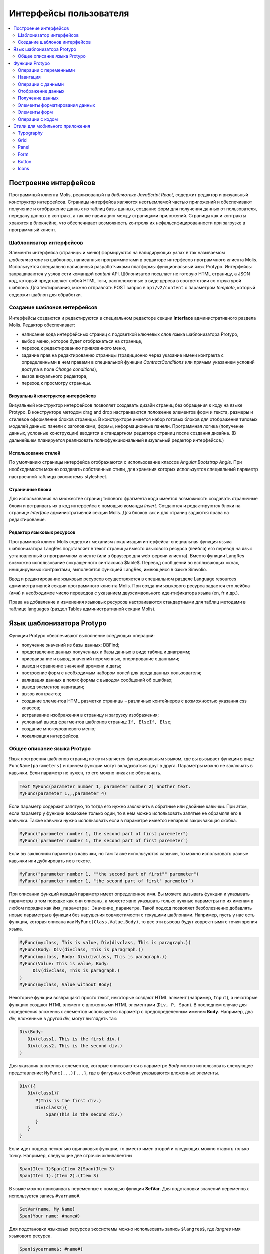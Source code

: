 ################################################################################
Интерфейсы пользователя
################################################################################

.. contents::
  :local:
  :depth: 2
 
********************************************************************************
Построение интерфейсов
********************************************************************************
Программный клиента Molis, реализованый на *библиотеке JavaScript React*, содержит редактор и визуальный конструктор интерфейсов. Страницы интерфейса являются неотъемлемой частью приложений и обеспечивают получение и отображение данных из таблиц базы данных, создание форм для получения данных от пользователя, передачу данных в контракт, а так же навигацию между страницами приложений. Страницы как и контракты хранятся в блокчейне, что обеспечивает возможность контроля их нефальсифицированности при загрузке в программный клиент.  

Шаблонизатор интерфейсов
==============================
Элементы интерфейса (страницы и меню) формируются на валидирующих узлах в так называемом *шаблонизаторе* из шаблонов, написанных программистами в редакторе интерфесов программного клиента Molis. Используется специально написанный разработчиками платформы функциональный язык Protypo. Интерфейсы запрашиваются у узлов сети командой *content* API. Шблонизатор посылает не готовую HTML страницу, а JSON код, который представляет собой HTML тэги, расположенные в виде дерева в соответствии со структурой шаблона. Для тестирования, можно отправлять POST запрос в ``api/v2/content`` c параметром *template*, который содержит шаблон для обработки.

Создание шаблонов интерфейсов
==============================
Интерфейсы создаются и редактируются в специальном редакторе секции **Interface** административного раздела Molis. Редактор обеспечивает:

- написание кода интерфейсных страниц с подсветкой ключевых слов языка шаблонизатора Protypo,
- выбор меню, которое будет отображаться на странице,
- переход к редактированию привязанного меню,
- задание прав на редактированию страницы (традиционно через указание имени контракта с определенными в нем правами в специальной функции *ContractConditions* или прямым указанием условий доступа в поле *Change conditions*),
- вызов визуального редактора,
- переход к просмотру страницы.

Визуальный конструктор интерфейсов
-----------------------------
Визуальный конструктор интерфейсов позволяет создавать дизайн страниц без обращения к коду на языке Protypo. В конструкторе методом drag and drop настраиваются положение элементов форм и текста, размеры и стилевое оформление блоков страницы. В конструкторе имеется набор готовых блоков для отображения типовых моделей данных: панели с заголовками, формы, информационные панели. Программная логика (получение данных, условные конструкции) вводится в стандартном редакторе страниц после создания дизайна. (В дальнейшем планируется реализовать полнофункциональный визуальный редактор интерфейсов.)

Использование стилей
-----------------------------
По умолчанию страницы интерфейса отображаются с использование классов *Angular Bootstrap Angle*. При необходимости можно создавать собственные стили, для хранения которых используется специальный параметр настроечной таблицы экосистемы stylesheet. 

Страничные блоки
-----------------------------
Для использования на множестве страниц типового фрагмента кода имеется возможность создавать страничные блоки и встраивать их в код интерфейса с помощью команды *Insert*. Создаются и редактируются блоки на странице *Interface* административной секции Molis. Для блоков как и для страниц задаются права на редактирование.

Редактор языковых ресурсов
-----------------------------
Программный клиент Molis содержит механизм локализации интерфейса: специальная функция языка  шаблонизатора LangRes подставляет в текст страницы вместо языкового ресурса (лейбла) его перевод на язык установленный в программном клиенте (или в браузере для web-версии клиента). Вместо функции LangRes возможно использование сокращенного синтаксиса  $lable$. Перевод сообщений во всплывающих окнах, инициируемых контрактами, выполняется функцией LangRes, имеющейся  в языке Simvolio.

Ввод и редактирование языковых ресурсов осуществляется в специальном разделе Language resources административной секции программного клиента Molis. При создании языкового ресурса задается его лейбла  (имя) и необходимое число переводов с указанием двухсимвольного  идентификатора языка (en, fr и др.).

Права на добавление и изменения языковых ресурсов настраиваются стандартными для таблиц методами в таблице languages (раздел Tables административной секции Molis). 

********************************************************************************
Язык шаблонизатора Protypo
********************************************************************************

Функции Protypo обеспечивают выполнение следующих операций:

- получение значений из базы данных: DBFind;
- представление данных полученных и базы данных в виде таблиц и диаграмм;
- присваивание и вывод значений переменных, оперирование с данными;
- вывод и сравнение значений времени и даты;
- построение форм с необходимым набором полей для ввода данных пользователя;
- валидация данных в полях формы с выводом сообщений об ошибках;
- вывод элементов навигации;
- вызов контрактов;
- создание элементов HTML разметки страницы – различных контейнеров с возможностью указания css классов;
- встраивание изображения в страницу и загрузку изображения;
- условный вывод фрагментов шаблонов страниц: ``If, ElseIf, Else``;
- создание многоуровневого меню;
- локализация интерфейсов.

Общее описание языка Protypo
==============================
Язык построения шаблонов страниц по сути является функциональным языком, где вы вызывает функции в виде ``FuncName(parameters)`` и причем функции могут вкладываться друг в друга. Параметры можно не заключать в кавычки. Если параметр не нужен, то его можно никак не обозначать.

.. code:: js

      Text MyFunc(parameter number 1, parameter number 2) another text.
      MyFunc(parameter 1,,,parameter 4)

Если параметр содержит запятую, то тогда его нужно заключить в обратные или двойные кавычки. При этом, если параметр у функции возможен только один, то в нем можно использовать запятые не обрамляя его в кавычки.  Также кавычки нужно использовать если в параметре имеется непарная закрывающая скобка.

.. code:: js

      MyFunc("parameter number 1, the second part of first paremeter")
      MyFunc(`parameter number 1, the second part of first paremeter`)

Если вы заключили параметр в кавычки, но там также используются кавычки, то можно использовать разные кавычки или дублировать их в тексте.

.. code:: js

      MyFunc("parameter number 1, ""the second part of first"" paremeter")
      MyFunc(`parameter number 1, "the second part of first" paremeter`)

При описании функций каждый параметр имеет определенное имя. Вы можете вызывать функции и указывать параметры в том порядке как они описаны, а можете явно указывать только нужные параметры по их именам в любом порядке как ``Имя_параметра: Значение_параметра``. Такой подход позволяет безболезненно добавлять новые параметры в функции без нарушения совместимости с текущими шаблонами. Например, пусть у нас есть функция, которая описана как ``MyFunc(Class,Value,Body)``, то все эти вызовы будут корректными с точки зрения языка.

.. code:: js

      MyFunc(myclass, This is value, Div(divclass, This is paragraph.))
      MyFunc(Body: Div(divclass, This is paragraph.))
      MyFunc(myclass, Body: Div(divclass, This is paragraph.))
      MyFunc(Value: This is value, Body: 
           Div(divclass, This is paragraph.)
      )
      MyFunc(myclass, Value without Body)
      
Некоторые функции возвращают просто текст, некоторые создают HTML элемент (например, ``Input``), а некоторые функцию создают HTML элемент с вложенными HTML элементами (``Div, P, Span``). В последнем случае для определения вложенных элементов используется параметр с предопределенным именем **Body**. Например, два *div*, вложенные в другой *div*, могут выглядеть так:

.. code:: js

      Div(Body:
         Div(class1, This is the first div.)
         Div(class2, This is the second div.)
      )
      
Для указания вложенных элементов, которые описываются в параметре *Body* можно использовать слежующее представление: ``MyFunc(...){...}``, где в фигурных скобках указываются вложенные элементы. 

.. code:: js

      Div(){
         Div(class1){
            P(This is the first div.)
            Div(class2){
                Span(This is the second div.)
            }
         }
      }
      
Если идет подряд несколько одинаковых функции, то вместо имен второй и следующих можно ставить только точку. Например, следующие две строчки эквивалентны

.. code:: js

     Span(Item 1)Span(Item 2)Span(Item 3)
     Span(Item 1).(Item 2).(Item 3)
     
В языке можно присваивать переменные с помощью функции **SetVar**. Для подстановки значений переменных используется запись ``#varname#``.

.. code:: js

     SetVar(name, My Name)
     Span(Your name: #name#)

Для подстановки языковых ресурсов экосистемы можно использовать запись ``$langres$``, где *langres* имя языкового ресурса.

.. code:: js

     Span($yourname$: #name#)
     
Существуют следующие предопределенные переменные:

* ``#key_id#`` - идентификатор-аккаунта текущего пользователя,
* ``#ecosystem_id#`` - идентификатор текущей экосистемы.
* ``#guest_key#`` - идентификатор гостевого кошелька.

Передача параметров странице через PageParams
-----------------------------
Есть ряд функций, которые принимают параметр **PageParams**. Он служит для передачи параметров при переходе на новую страницу. Например, ``PageParams: "param1=value1,param2=value2"``. В качестве значения параметров могут быть как обычные строки, так и строки с подстановкой значений переменных. При передаче странице параметров создаются переменные с именем параметра, например, ``#param1#`` и ``#param2#``.  

* ``PageParams: "hello=world"`` - страница получит параметр hello со значением world
* ``PageParams: "hello=#world#"`` - страница получит параметр hello со значением переменной world

Кроме этого, существует функция **Val**, которая позволяет получать данные из форм, которые были указаны на момент перехода. В этом случае,

* ``PageParams: "hello=Val(world)"`` - страница получит параметр hello со значением элемента формы с именем world

Вызов контрактов
-----------------------------
Вызов контрактов Protypo происходит при клике на кнопке  формы (функция *Button*). При этом производится передача в контракт данных, введенных пользователем в поля формы (если имена полей формы и имена переменных в секции data вызываемого контракта совпадают, то данные передаются автоматически). В функции Button возможен вызова модального окна для подтверждения пользователем запуска контракта (Alert), а так же инициация перехода на указанную страницу после успешного выполнения контракта с передачей странице перечисленных параметров.

Преопределенные переменные
----------------------------

* **isMobile** - равна 1, если клиент запущен на мобильном устройстве.

********************************************************************************
Функции Protypo
********************************************************************************

Операции с переменными
==============================
GetVar(Name)
------------------------------
Функция возвращает значение указанной переменной, если она существует, и возвращает пустую строку, если переменная с данным именем не определена. Элемент с именем **getvar** создается только при запросе дерева для редактирования. Отличие ``GetVar(varname)`` от использования ``#varname#`` состоит в том, что если *varname* не существует, то *GetVar* возвратит пустую строку, а *#varname#* выведется как текст.

* *Name* - имя переменной.

.. code:: js

     If(GetVar(name)){#name#}.Else{Name is unknown}

SetVar(Name, Value)
------------------------------
Присваивает переменной с именем *Name* значение *Value*. 

* *Name* - имя переменной,
* *Value* - значение переменной, может содержать ссылку на другие переменные.

.. code:: js

     SetVar(name, John Smith).(out, I am #name#)
     Span(#out#)

Навигация
==============================
AddToolButton(Title, Icon, Page, PageParams) [.Popup(Width, Header)] 
------------------------------
Добавляет кнопку в панель инструментов. Создает элемент **addtoolbutton**. 

* *Title* - заголовок кнопки,
* *Icon* - иконка для кнопки,
* *Page* - имя страницы для перехода,
* *PageParams* - параметры, передаваемые странице.

**Popup** - используется для вывода модального окна.

* *Header* - заголовок окна,
* *Width* - ширина окна в процентах, принимает значения от 1 до 100.

.. code:: js

      AddToolButton(Help, help, help_page)

Button(Body, Page, Class, Contract, Params, PageParams) [.CompositeContract(Contract, Data)] [.Alert(Text, ConfirmButton, CancelButton, Icon)] [.Popup(Width, Header)] [.Style(Style)]
------------------------------
Создает элемент HTML-формы  **button**, по клику на котором инициируется выполнение контракта или переход на другую страницу.

* *Body* - дочерний текст или элементы, используется для ввода имени кнопки,
* *Page* - имя страницы для перехода,
* *Class* - классы для данной кнопки,
* *Contract* - имя вызываемого контракта,
* *Params* - список передаваемых контракту значений; по умолчанию, значения параметров контракта (секция ``data``) берутся из HTML элементов (например, полей формы) с одноименными идентификаторами (``id``); если имена идентификаторов элементов, значения которых требуется передать в контракт, отличаются от имен параметров контракта, то используется присваивание парамтеров в формате ``contractField1=idname1, contractField2=idname2``,
* *PageParams* - параметры для перехода на страницу в формате ``contractField1=idname1, contractField2=idname2``, при этом на странице перехода создаются переменные с именами параметров ``#contractField1#`` и ``#contractField2#`` с присвоением им указанных значений (особенности передачи параметров см. в разделе выше "*Передача параметров странице через PageParams*").

**CompositeContract** - используется для навешивании на кнопку дополнительных контрактов. Можно для одной кнопки указывать несколько *CompositeContract*.

* *Name* - имя контракта,
* *Data* - параметры для контракта в виде JSON массива с параметрами. 

**Alert** - используется для вывода сообщений.

* *Text* - текст сообщения,
* *ConfirmButton* - текст кнопки подтверждения,
* *CancelButton* - текст кнопки отмены,
* *Icon* - иконка.

**Popup** - используется для вывода модального окна.

* *Header* - заголовок окна,
* *Width* - ширина окна в процентах, принимает значения от 1 до 100.

**Style** - служит для указания css стилей

* *Style* - css стили.

.. code:: js

      Button(Submit, default_page).CompisiteContract(NewPage, [{"Name":"Name of Page"},{"Value":"Span(Test)"}])
      Button(Submit, default_page, mybtn_class).Alert(Alert message)
      Button(Submit, default_page, mybtn_class).Popup(Header: message, Width: 50)
      Button(Contract: MyContract, Body:My Contract, Class: myclass, Params:"Name=myid,Id=i10,Value")
	  
LinkPage(Body, Page, Class, PageParams) [.Style(Style)]
------------------------------
Создает элемент **linkpage** для ссылки на страницу. 

* *Body* - дочерние текст или элементы,
* *Page* - имя страницы перехода,
* *Class* - классы элемента,
* *PageParams* -  параметры для перехода на страницу в формате ``contractField1=idname1, contractField2=idname2`` (особенности передачи параметров см. в разделе выше "*Передача параметров странице через PageParams*"),

**Style** - служит для указания css стилей,

* *Style* - css стили.

.. code:: js

      LinkPage(My Page, default_page, mybtn_class)

Операции с данными
==============================	
And(parameters)
------------------------------
Функция возвращает результат выполнения логической операции **И** со всеми перечисленными в скобках через запятую параметрами. Значение параметра принимается как ``false``, если он равен пустой строке (``""``), 0 или ``false``. Во всех остальных случаях значение параметра считается ``true``. Соответственно функция возвращает 1 в случае истины и в противном случае 0. Элемент с именем ``and`` создается только при запросе дерева для редактирования. 

.. code:: js

      If(And(#myval1#,#myval2#), Span(OK))

Calculate(Exp, Type, Prec)
------------------------------
Функция возвращает результат арифметического выражения, переданного в параметре **Exp**. Можно использовать операции +, -, *, / и круглые скобки (). 

* **Exp** - арифметическое выражение. Может содержать числа и переменные *#name#*.
* **Type** - тип результата: **int, float, money**. Если не указан, то если есть числа с десятичной точкой, то берется тип *float*, в противном случае *int*.
* **Prec** - для типа *float* и *money* можно указать количество значащих цифр после точки.

.. code:: js

      Calculate( Exp: (342278783438+5000)*(#val#-932780000), Type: money, Prec:18 )
      Calculate(10000-(34+5)*#val#)
      Calculate("((10+#val#-45)*3.0-10)/4.5 + #val#", Prec: 4)


CmpTime(Time1, Time2) 
------------------------------
Функция сравнивает два значения времени в одинаковом формате (поддерживается формат unixtime, строковый - ``YYYY-MM-DD HH:MM:SS``, а также можно и в произвольном при условии соблюдения последовательности от годов к секундам, например, ``YYYYMMDD``). Возвращает: 

* **-1** - Time1 < Time2, 
* **0** - Time1 = Time2, 
* **1** - Time1 > Time2.

.. code:: js

     If(CmpTime(#time1#, #time2#)<0){...}
	 
DateTime(DateTime, Format) 
------------------------------
Функция выводит на экран значение даты и времени в заданном формате. 
 
*  *DateTime* - время в unixtime или стандартном формате ``2006-01-02T15:04:05``.
*  *Format* -  шаблон формата : ``YY`` короткий год, ``YYYY`` полный год, ``MM`` - месяц, ``DD`` - день, ``HH`` - часы, ``MM`` - минуты, ``SS`` – секунды, например, ``YY/MM/DD HH:MM``. Если формат не указан, то будет использовано значение параметра  *timeformat* определенное в таблице *languages*, если его нет, то ``YYYY-MM-DD HH:MI:SS``.

.. code:: js

    DateTime(2017-11-07T17:51:08)
    DateTime(#mytime#,HH:MI DD.MM.YYYY)

Now(Format, Interval) 
------------------------------
Функция возвращает текущее время в указанном формате, по умолчанию выводится  в UNIX-формате (число секунд с 1970 года). Если в качестве формата указано *datetime*, то дата и время выводится в виде ``YYYY-MM-DD HH:MI:SS``. Во втором параметре можно указать интервал, например, *+5 days*.

* *Format* - формат вывода с комбинацией ``YYYY, MM, DD, HH, MI, SS`` или *datetime*,
* *Interval* - дополнтельный сдвиг времени назад или вперед.

.. code:: js

       Now()
       Now(DD.MM.YYYY HH:MM)
       Now(datetime,-3 hours)

Money(Exp, Digit) 
------------------------------
Функция возвращает значение Exp/10^Digit. Если параметр Digit не указан, то он будет браться из параметра **money_digit** экосистемы.

* *Exp* - Числововое значение,
* *Digit* - степень 10 в выражении Exp/10^Digit. Может быть как положительным, так и отрицательным. В случае положительного значения определяет количество цифр после запятой.

.. code:: js

       Money(#val#, #digit#)
       Money(123456723722323332)

Or(parameters)
------------------------------
Функция возвращает результат выполнения логической операции **ИЛИ** со всеми перечисленными в скобках через запятую параметрами. Значение параметра принимается как ``false``, если он равен пустой строке (``""``), 0 или ``false``. Во всех остальных случаях значение параметра считается ``true``. Соответственно функция возвращает 1 в случае истины и в противном случае 0. Элемент с именем **or** создается только при запросе дерева для редактирования. 

.. code:: js

      If(Or(#myval1#,#myval2#), Span(OK))

Отображение данных
==============================
Code(Text)
------------------------------
Создает элемент **code** для вывода указанного кода. При этом переменные *#name#* будут заменены на их значения.

* *Text* - исходный код, который необходимо вывести.

.. code:: js

      Code( P(This is the first line.
          Span(This is the second line.))
      )
      
CodeAsIs(Text)
------------------------------
Создает элемент **code** для вывода указанного кода, но при этом, в отличии от функции Code, не происходит замена переменных вида *#name#*.

* *Text* - исходный код, который необходимо вывести.

.. code:: js

      CodeAsIs( P(This is the #test1#.
          Span(This is the #test2#.))
      )      
 
Chart(Type, Source, FieldLabel, FieldValue, Colors)
------------------------------
Создает HTML диаграмму.

* *Type* - тип диаграммы,
* *Source* - имя источника данных, например, из команды *DBFind*,
* *FieldLabel* - название поля, используемого для заголовков,
* *FieldValue* - название поля, используемого для значений,
* *Colors* - список используемых цветов

.. code:: js

      Data(mysrc,"name,count"){
          John Silver,10
          "Mark, Smith",20
          "Unknown ""Person""",30
      }
      Chart(Type: "bar", Source: mysrc, FieldLabel: "name", FieldValue: "count", Colors: "red, green")
	  
ForList(Source, Index){Body}
------------------------------
Выводит список элементов из источника данных *Source* в формате шаблона, заданного в *Body*. Создает элемент **forlist**.

* *Source* - источник данных из функций *DBFind* или *Data*,
* *Index* - можно указать имя переменной для счетчика итераций, счет ведется с 1. Если параметр *Index* не указан, то счетчик будет записываться в переменную *[Source]_index*,
* *Body* - шаблон, задающий формат вывода элементов списка.

.. code:: js

      ForList(mysrc){Span(#mysrc_index#. #name#)}

Hint(Icon,Title,Text)
------------------------------
Создает элемент **hint** для вывода подсказки.
 
* *Icon* - имя иконки,
* *Title* - заголовок подсказки, 
* *Text* - текст подсказки.

.. code:: js

    Hint(myicon, My Header, This is a hint text)

Image(Src,Alt,Class) [.Style(Style)]
------------------------------
Создает HTML элемент **image**.
 
* *Src* - источник изображения, файл или ``data:...``,
* *Alt* - альтернативный текст для изображения, 
* *Сlass* - список классов.

.. code:: js

    Image(\images\myphoto.jpg)
	
MenuGroup(Title, Body, Icon) 
------------------------------
Функция формирует в меню вложенное подменю и возвращает элемент **menugroup**. В параметре *name* также будет возвращено значение *Title* до подстановки языковых ресурсов.

* *Title* - имя пункта меню,
* *Body* - дочерние элементы подменю,
* *Icon* - иконка.

.. code:: js

      MenuGroup(My Menu){
          MenuItem(Interface, sys-interface)
          MenuItem(Dahsboard, dashboard_default)
      }

MenuItem(Title, Page, Params, Icon, Vde) 
------------------------------
Служит для создания пункта меню и возвращает элемент **menuitem**. 

* *Title* - имя пункта меню,
* *Page* - имя страницы перехода,
* *Params* - параметры, передаваемые странице в формате *var:value* через запятую,
* *Icon* - иконка,
* *Vde* - параметр, определяющий переход на виртуальную выделеную экосистему; если ``Vde: true``, то ссылка ведёт в VDE, если ``Vde: false``, то в блокчейн, если параметр не указан, то решается в зависимости от того, где было загружено меню.

.. code:: js

       MenuItem(Interface, interface)

QRcode(Text)
------------------------------
Возвращает элемент *qrcode* c указанным текстом для генерации QR кода. 

* *Text* - текст для генерации QR кода.

.. code:: js

     QRcode(#name#)
     
       
Table(Source, Columns) [.Style(Style)]
------------------------------
Создает HTML элемент **table**.

* *Source* - имя источника данных, например, из команды *DBFind*,
* *Columns* - заголовки и соответствующие имена колонок в виде ``Title1=column1,Title2=column2``.

**Style** - служит для указания css стилей,

* *Style* - css стили.

.. code:: js

      DBFind(mytable, mysrc)
      Table(mysrc,"ID=id,Name=name")

Получение данных
==============================

Address(account)
------------------------------
Функция возвращает адрес аккаунта в формате ``1234-5678-...-7990`` по числовому значению адреса; если адрес не указан, то в качестве аргумента принимается значение адреса текущего владельца аккаунта. 

.. code:: js

      Span(Your wallet: Address(#account#))

AppParam(App, Name, Index, Source) 
------------------------------
Функция выводит на экран значение параметра приложения из таблицы app_param текущей экосистемы. Если есть языковый ресурс c полученным именем, то автоматически подставится его значение.
 
* *App* - идентификатор приложения,
* *Name* - имя параметра,
* *Index* - порядковый номер элемента параметра (начиная c 1) в случае, если значение параметра представлено списоком через запятую, например, ``type = full,light``, тогда ``AppParam(1, type, 2)`` возвратит *light*. Этот параметр не совместим с параметром *Source*,  
* *Source* - создается объекта *data* со элементами значения параметра, представленого списоком через запятую; объект указывается как источник данных в функциях *Table* и *Select* (в этом случае функция не будет возвращать значение). Этот параметр не совместим с парарметром *Index*.

.. code:: js

     AppParam(1, type, Source: mytype)

Data(Source,Columns,Data) [.Custom(Column){Body}]
------------------------------
Создает элемент **data**, заполняет его перечисленными в параметрах данными и помещает в конструкцию *Source*, которая потом указывается в *Table* и других командах, получающих *Source* в качестве входных данных. Последовательность  записей в *data* соотвествует последовательности имен колонок.

* *Source* - произвольное имя источника данных,
* *Columns* - список имен колонок через запятую, 
* *Data* - данные по одной записи на строку с разделением на колонки через запятую; при наличии запятых, значение заключается в двойные кавычки, при наличии кавычек в значении, оно заключается в удвоеные двойные кавычки,
* **Custom** - создает в источнике дополнительные колонки, для вывода данных, вычисляемых из значений основных колонок, например, кнопки, ссылки; допускается определять несколько столбцов *Custom*; используется для вывода в *Table* и других командах, получающих *Source* в качестве входных данных

  * *Column* - произвольное имя колонки,
  * *Body* - шаблон, можно использовать значения из других колонок текущей записи с помощью переменных ``#columnname#``.

.. code:: js

    Data(mysrc,"id,name"){
	"1",John Silver
	2,"Mark, Smith"
	3,"Unknown ""Person"""
     }.Custom(link){Button(Body: View, Class: btn btn-link, Page: user, PageParams: "id=#id#"}    


DBFind(table, Source) [.Columns(columns)] [.Where(conditions)] [.WhereId(id)] [.Order(name)] [.Limit(limit)] [.Offset(offset)] [.Count(countvar)] [.Ecosystem(id)] [.Cutoff(columns)] [.Custom(Column){Body}] [.Vars(Prefix)]
------------------------------
Создает элемент **dbfind**, заполняет его данными, полученными из таблицы *table*, и помещает его в конструкцию *Source*, которая потом указывается в *Table* и других командах, получающих *Source* в качестве входных данных. Последовательность записей в *data* должна соотвествовать последовательности имен колонок. 

* *table* - имя таблицы,
* *Source* - произвольное имя источника данных,

* **Columns** - список возвращаемых колонок; если не указано, то возвратятся все колонки. Если имеются колонки типа JSON, то вы можете использовать обращение к полям записи с помощью записи вида **имяколонки->имяполя**. В этом случае, имя результирующей колонки будет **имяколонки.имяполя**. Также, формат запросов для поля Columns описан в разделе Смарт-контракты - Язык написания контрактов Symvolio - Получение значений из таблиц базы данных - DBFind.
* **Where** - условие поиска данных. Формат запросов описан в разделе Смарт-контракты - Язык написания контрактов Symvolio - Получение значений из таблиц базы данных - DBFind. Если имеются колонки типа JSON, то вы можете использовать обращение к полям записи с помощью записи вида **имяколонки->имяполя**. 
* **WhereId** - условие поиска по идентификатору, например, ``.WhereId(1)``,
* **Order** - поле, по которому происходит отсортировать. Формат запросов для поля Order описан в разделе Смарт-контракты - Язык написания контрактов Symvolio - Получение значений из таблиц базы данных - DBFind, 
* **Limit** - количество возвращаемых записей - по умолчанию - 25, максимально возможное - 250,
* **Offset** - смещение первой возвращаемой записи,
* **Count** - имеется возможность вместе с данными получить общее кол-во записей для данного условия *where*. Для этого следует добавить этот вызов и в параметре указать имя переменной, куда будет записано общее количество записей по указанной выборке. Также, это значение возвратится в параметре *count* у элемента *dbfind*. Если не были определены *Where* и *WhereId*, то будет возвращаться общее кол-во записей в таблице, 
* **Ecosystem** - идентификатор экосистемы; по умолчанию, берутся данные из таблицы в текущей экосистеме,
* **Cutoff** - служит для обрезания и представления в виде ссылок больших текстовых данных; в параметре необходимо в виде строки через запятую указать список колонок, которые будут обрабатываться таким образом. В значении колонки возвращается json объект в двумя полями - *link* и *title*. Если значение колонки больше 32 символов, то возвращается ссылка на полный текст и первые 32 символа. В противном случае, ссылка пустая и возвращается всё значение. 
* **Custom** - определяет дополнительные колонки, для вывода данных, вычисляемых их значений основных колонок, например, кнопки, ссылки; допускается определять несколько столбцов *Custom*; используется для вывода в *Table* и других командах, получающих *Source* в качестве входных данных

  * *Column* - произвольное имя колонки. 
  * *Body* - шаблон, можно использовать значения из других колонок текущей записи с помощью переменных ``#columnname#``.

* **Vars** - функция формирует множество переменных со значениями из первой записи, полученной по данному запросу (параметр *Limit* автоматически становится равным 1),

  * *Prefix* - префикс имен формируемых переменных, то есть переменные имеют вид ``#prefix_id#, #prefix_name#``, где после знака подчеркивания указывается имя колонки таблицы. Если есть колонки из JSON полей, то тогда результирующая переменная будет иметь вид **#prefix_columnname_field#**.

.. code:: js

    DBFind(parameters,myparam)
    DBFind(parameters,myparam).Columns(name,value).Where({name:money})
    DBFind(parameters,myparam).Custom(myid){Strong(#id#)}.Custom(myname){
       Strong(Em(#name#))Div(myclass, #company#)
    }

EcosysParam(Name, Index, Source) 
------------------------------
Функция выводит на экран значение параметра из таблицы parameters текущей экосистемы. Если есть языковый ресурс c полученным именем, то автоматически подставится его значение.
 
* *Name* - имя параметра,
* *Index* - порядковый номер элемента параметра (начиная c 1) в случае, если значение параметра представлено списоком через запятую, например, ``gender = male,female``, тогда ``EcosysParam(gender, 2)`` возвратит *female*. Этот параметр не совместим с парарметром *Source*,  
* *Source* - создается объекта *data* со элементами значения параметра, представленого списоком через запятую; объект указывается как источник данных в функциях *Table* и *Select* (в этом случае функция не будет возвращать значение). Этот параметр не совместим с парарметром *Index*.

.. code:: js

     Address(EcosysParam(founder_account))
     EcosysParam(gender, Source: mygender)
 
     EcosysParam(Name: gender_list, Source: src_gender)
     Select(Name: gender, Source: src_gender, NameColumn: name, ValueColumn: id)

GetHistory(Source, Name, Id, RollbackId)  
------------------------------
Создает элемент **gethistory**, заполняет его данными c историей изменений указанной записи в таблице с именем **Name**, и помещает его в конструкцию *Source*, которая потом указывается в *Table* и других командах, получающих *Source* в качестве входных данных. Результирующий список отсортирован от последних изменений к более ранним. В результирующей таблице поле *id* указывает на id в таблице *rollback_tx*. Также возвращаются поля *block_id* - номер блока, *block_time* - время блока.

* *Source* - произвольное имя источника данных,
* *Name* - имя таблицы,
* *Id* - идентификатор записи.
* *RollbackId* - необязательный параметр. Если указан, то возвратится только одна запись с данным id в таблице *rollback_tx*.

.. code:: js
	GetHistory(blocks, BlockHistory, 1)

GetColumnType(Table, Column)
------------------------------
Функция возвращает тип указанной колонки в указанной таблице. Возвращается наименование внутреннего типа -например, *text,varchar,number,money,double,bytea,json,datetime,double*.

* *Table* - имя таблицы,
* *Column* - имя колонки.

.. code:: js

    SetVar(coltype,GetColumnType(members, member_name))Div(){#coltype#}

JsonToSource(Source, Data)
------------------------------
Создает элемент **jsontosource**, заполняет его парами *key* и *value*, которые переданы в json объекте в *Data* и помещает в конструкцию *Source*, которая потом указывается в *Table* и других командах, получающих *Source* в качестве входных данных. Записи в результирующих данных отсортированы в алфавитном порядке по ключам JSON объекта.

* *Source* - произвольное имя источника данных,
* *Data* - может указываться как JSON объект так и переменная *#name#*, которпая содержит JSON объект.

.. code:: js

   JsonToSource(src, #myjson#)
   JsonToSource(dat, {"param":"value", "param2": "value 2"})

ArrayToSource(Source, Data)
------------------------------
Создает элемент **arraytosource**, заполняет его парами *key* и *value*, которые переданы в json массиве в *Data* и помещает в конструкцию *Source*, которая потом указывается в *Table* и других командах, получающих *Source* в качестве входных данных.

* *Source* - произвольное имя источника данных,
* *Data* - может указываться как JSON массив так и переменная *#name#*, которпая содержит JSON массив.

.. code:: js

   ArrayToSource(src, #myjsonarr#)
   ArrayToSource(dat, [1, 2, 3])

LangRes(Name, Lang)
------------------------------
Возвращает указанный языковой ресурс. В случае запроса дерева для редактирования возвращается элемент **langres**. Возможно использование сокращенной записи вида ``$langres$``.

* *Name* - имя языкового ресурса,
* *Lang* - двухсивольный идентификатор языка; по умолчанию, возвращается язык который определен в запросе в *Accept-Language*. Также можно указывать lcid идентификаторы, например, *en-US,en-GB*. В этом случае, если не будет найдено соответствие, например, для *en-US*, то ресурс будет искаться для *en*.

.. code:: js

      LangRes(name)
      LangRes(myres, fr)
	  
Range(Source,From,To,Step)
------------------------------
Создает элемент **range**, заполняет его целочисленными значениями от *From* до *To* (не включая *To*) c шагом *Step* и помещает в конструкцию *Source*, которая потом указывается в *Table* и других командах, получающих *Source* в качестве входных данных. Значения записываются в колонку с именем *id*. Если будут указаны неверные параметры, то будет возвращен пустой источник.

* *Source* - произвольное имя источника данных,
* *From* - начальное значение (i = From), 
* *To* - конечное значение (i < To),
* *Step* - шаг изменения значения. Если не указан, то берется 1.

.. code:: js

     Range(my,0,5)
     SetVar(from, 5).(to, -4).(step,-2)
     Range(Source: neg, From: #from#, To: #to#, Step: #step#)

SysParam(Name) 
------------------------------
Функция выводит значение системного параметра из таблицы system_parameters.
 
* *Name* - имя значения.

.. code:: js

     Address(SysParam(founder_account))
     
Binary(Name, AppID, MemberID)[.ById(ID)][.Ecosystem(ecosystem)]
------------------------------
Функция возвращает ссылку на статичный файл, который хранится в таблице binaries.
 
* *Name* - имя файла,
* *AppID* - идентификатор приложения,
* *MemberID* - идентификатор пользователя, по умолчанию 0,
* *ID* - идентификатор статичного файла.
* *ecosystem* - идентификатор экосистемы, с которой запрашиваеются двоичные данные. Если не указан, то запрашиваются из текущей экосистемы.

.. code:: js

     Image(Src: Binary("my_image", 1))
     Image(Src: Binary().ById(2))
     Image(Src: Binary().ById(#id#).Ecosystem(#eco#))


TransactionInfo(Hash)
------------------------------
Функция ищет транзакцию по указанному хэшу и возвращает информацию о вызванном контракте и его параметрах. Функция возвращает строку в формате json *{"contract":"ContractName", "params":{"key": "val"}, "block": "N"}*, где в поле *contract* возвращается имя контракта, *params* - переданные параметры, *block* - номер блока в котором была обработана данная транзакция.

* *hash* - хэш транзакции в виде шестндцатеричной строки.

.. code:: js

    P(TransactionInfo(#hash#))

Элементы форматирования данных
============================== 
Div(Class, Body) [.Style(Style)] [.Show(Condition)] [.Hide(Condition)]
------------------------------
Создает HTML элемент **div**.

* *Class* - классы для данного *div*,
* *Body* - дочерние элементы.

**Style** - служит для указания css стилей

* *Style* - css стили.

**Show** - Определяет условия, при каких следует показывать данный блок.
**Hide** - Определяет условия, при каких следует скрывать данный блок. 

* *Condition* - можно через запятую перечислить условия в виде пар InputName=Value. Условие будет выполнено, когда для каждой из пар текст соответствующего input равен указанному значению. Если указано несколько вызовов *Show* или **Hide*, то в этом случае действие будет применимо, если выполнено условие хотя бы одного вызова.

.. code:: js

      Div(class1 class2, This is a paragraph.).Show(inp1=test,inp2=none)
     
Em(Body, Class)
------------------------------
Создает HTML элемент **em**.

* *Body* - дочерний текст или элементы,
* *Class* - классы для элемента.

.. code:: js

      This is an Em(important news).

P(Body, Class) [.Style(Style)]
------------------------------
Создает HTML элемент **p**.

* *Body* - дочерние текст или элементы,
* *Class* - классы для элемента,

**Style** - служит для указания css стиле,

* *Style* - css стили.

.. code:: js

      P(This is the first line.
        This is the second line.)

SetTitle(Title)
------------------------------
Устанавливает заголовок страницы. Создается элемент с именем **settitle**.

* *Title* - заголовок страницы.

.. code:: js

     SetTitle(My page)
	 
Label(Body, Class, For) [.Style(Style)]
------------------------------
Создает HTML элемент **label**.

* *Body* - дочернииу текст или элементы,
* *Class* - классы элемента,
* *For* - значение *for* для данного *label*,

**Style** - служит для указания css стилей,

* *Style* - css стили.

.. code:: js

      Label(The first item).
      
Span(Body, Class) [.Style(Style)]
------------------------------
Создает HTML элемент **span**.

* *Body* - дочерние текст или элементы,
* *Class* - классы для элемента,

**Style** - служит для указания css стилей,

* *Style* - css стили.

.. code:: js

      This is Span(the first item, myclass1).

Strong(Body, Class)
------------------------------
Создает HTML элемент **strong**.

* *Body* - дочерние текст или элементы,
* *Class* - классы для элемента.

.. code:: js

      This is Strong(the first item, myclass1).


Элементы форм
==============================
Form(Class, Body) [.Style(Style)]
------------------------------
Создает HTML элемент **form**.

* *Class* - классы для данного *form*,
* *Body* - дочерние элементы.

**Style** - служит для указания css стилей

* *Style* - css стили.

.. code:: js

      Form(class1 class2, Input(myid))
      
ImageInput(Name, Width, Ratio, Format) 
------------------------------
Создает элемент **imageinput** для загрузки картинок. По желанию в третьем параметре можно указать либо высоту картинки, либо отношение сторон в виде *1/2*, *2/1*, *3/4* и т.п. По умолчанию берется ширина в 100 пикселей и отношение сторон *1/1*.

* *Name* - имя элемента,
* *Width* - ширина вырезаемого изображения,
* *Ratio* - отношение сторон (ширины к высоте) или высота картинки,
* *Format* - формат загружаемой картинки.

.. code:: js

   ImageInput(avatar, 100, 2/1)
   
Input(Name,Class,Placeholder,Type,Value,Disabled) [.Validate(validation parameters)] [.Style(Style)]
------------------------------
Создает HTML элемент **input**.

* *Name* - имя элемента,
* *Class* - классы элемента,
* *Placeholder* - *placeholder* для элемента,
* *Type* - типа элемента,
* *Value* - значение элемента.
* *Disabled* - задизейблен ли элемент.

**Validate** - параметры валидации.

**Style** - служит для указания css стилей

* *Style* - css стили.

.. code:: js

      Input(Name: name, Type: text, Placeholder: Enter your name)
      Input(Name: num, Type: text).Validate(minLength: 6, maxLength: 20)

InputErr(Name,validation errors)]
------------------------------
Создает элемент **inputerr** c текстами для ошибок валидации.

* *Name* - имя соответствующего элемента **Input**.

.. code:: js

      InputErr(Name: name, 
          minLength: Value is too short, 
          maxLength: The length of the value must be less than 20 characters)

RadioGroup(Name, Source, NameColumn, ValueColumn, Value, Class) [.Validate(validation parameters)] [.Style(Style)]
------------------------------
Создает элемент **radiogroup**.

* *Name* - имя элемента,
* *Source* - имя источника данных из функций *DBFind* или *Data*,
* *NameColumn* - имя колонки, из которой получаются имена элементов,
* *ValueColumn* - имя колонки, из которой получаются значения элементов; в этом параметре нельзя указывать имена колонок созданных через Custom,
* *Value* - значение по умолчанию,
* *Class* - классы для элемента.

**Validate** - параметры валидации.

**Style** - служит для указания css стилей

* *Style* - css стили.

.. code:: js

      DBFind(mytable, mysrc)
      RadioGroup(mysrc, name)

Select(Name, Source, NameColumn, ValueColumn, Value, Class) [.Validate(validation parameters)] [.Style(Style)]
------------------------------
Создает HTML элемент **select**.

* *Name* - имя элемента,
* *Source* - имя источника данных, например, из команды *DBFind* или *Data*,
* *NameColumn* - имя колонки, из которой будeт браться текст для элементов,
* *ValueColumn* - имя колонки, из которой будут браться значения для элементов; в этом параметре нельзя указывать имена колонок созданных через Custom,
* *Value* - значение по умолчанию,
* *Class* - классы для элемента,

**Validate** - параметры валидации,

**Style** - служит для указания css стилей,

* *Style* - css стили.

.. code:: js

      DBFind(mytable, mysrc)
      Select(mysrc, name)

InputMap(Name, Type, MapType, Value)
------------------------------
Создаёт текстовое поле ввода адреса с возможностью визуального выбора координат на карте.

* *Name* - имя элемента
* *Value* - значение по умолчанию, объект в виде строки, например ( `{"coords":[{"lat":number,"lng":number},]}` или `{"zoom":int, "center":{"lat":number,"lng":number}}`. Также поддерживается поле address для сохранения значения адреса(поскольку при отрисовке InputMap с предустановленным Value - поле для ввода адреса не должно быть пустым)
* *Type* - "polygon"
* *MapType* - тип карты. Одно из значений: hybrid, roadmap, satellite, terrain

.. code:: js

      InputMap(Name: Coords,Type: polygon, MapType: hybrid, Value: `{"zoom":8, "center":{"lat":55.749942860682545,"lng":37.6207172870636}}`)
      

Map(Hmap, MapType, Value)
------------------------------
Создаёт визуальное отображение карты для отображения координат в произвольном формате.

* *Hmap* - высота HTML-элемента на странице, по умолчанию 100.
* *Value* - значение, объект в виде строки, например ( `{"coords":[{"lat":number,"lng":number},]}` или `{"zoom":int, "center":{"lat":number,"lng":number}}`. Если center не указан явно, то окно отображения карты будет автоматически подстроено для того, чтобы выбранные координаты "вписались" в него.
* *MapType* - тип карты. Одно из значений: hybrid, roadmap, satellite, terrain

.. code:: js

      Map(MapType:hybrid, Hmap:400, Value:{"coords":[{"lat":55.58774531752405,"lng":36.97260184619233},{"lat":55.58396161622043,"lng":36.973803475831005},{"lat":55.585222890513975,"lng":36.979811624024364},{"lat":55.58803635636347,"lng":36.978781655762646}],"area":146846.65783403456,"address":"Unnamed Road, Московская обл., Россия, 143041"})
      
Операции с кодом
===================
If(Condition){ Body } [.ElseIf(Condition){ Body }] [.Else{ Body }]
------------------------------
Условный оператор. Возвращаются дочерние элементы первого ``If`` или ``ElseIf`` у которого выполнено условие ``Condition``. В противном случае, возвращаются дочерние элементы ``Else``, если он присутствует.

* *Condition* - условие; считается не выполненным если равно *пустой строке* (``""``), ``0`` или ``false``, в остальных случаях считается истинным,
* *Body* - дочерние элементы.

.. code:: js

      If(#value#){
         Span(Value)
      }.ElseIf(#value2#){Span(Value 2)
      }.ElseIf(#value3#){Span(Value 3)}.Else{
         Span(Nothing)
      }


Include(Name)
------------------------------
Команда вставляет в код страницы шаблон блока с именем *Name*.

* *Name* - имя блока.

.. code:: js

      Div(myclass, Include(mywidget))


************************************************
Стили для мобильного приложения
************************************************

Typography
==============================

Headings
------------------------------

* ``h1`` ... ``h6``

Emphasis Classes
------------------------------

* ``.text-muted``
* ``.text-primary``
* ``.text-success``
* ``.text-info``
* ``.text-warning``
* ``.text-danger``

Colors
------------------------------

* ``.bg-danger-dark``
* ``.bg-danger``
* ``.bg-danger-light``
* ``.bg-info-dark``
* ``.bg-info``
* ``.bg-info-light``
* ``.bg-primary-dark``
* ``.bg-primary``
* ``.bg-primary-light``
* ``.bg-success-dark``
* ``.bg-success``
* ``.bg-success-light``
* ``.bg-warning-dark``
* ``.bg-warning``
* ``.bg-warning-light``
* ``.bg-gray-darker``
* ``.bg-gray-dark``
* ``.bg-gray``
* ``.bg-gray-light``
* ``.bg-gray-lighter``

Grid
==============================
* ``.row``
* ``.row.row-table``
* ``.col-xs-1`` ... ``.col-xs-12`` works only when the parent has ``.row.row-table`` class

Panel
==============================

* ``.panel``
* ``.panel.panel-heading``
* ``.panel.panel-body``
* ``.panel.panel-footer``

Form
==============================

* ``.form-control``

Button
==============================

* ``.btn.btn-default``
* ``.btn.btn-link``
* ``.btn.btn-primary``
* ``.btn.btn-success``
* ``.btn.btn-info``
* ``.btn.btn-warning``
* ``.btn.btn-danger``

Icons
==============================

All icons from FontAwesome: ``fa fa-<icon-name></icon-name>``

All icons from SimpleLineIcons: ``icon-<icon-name>``

